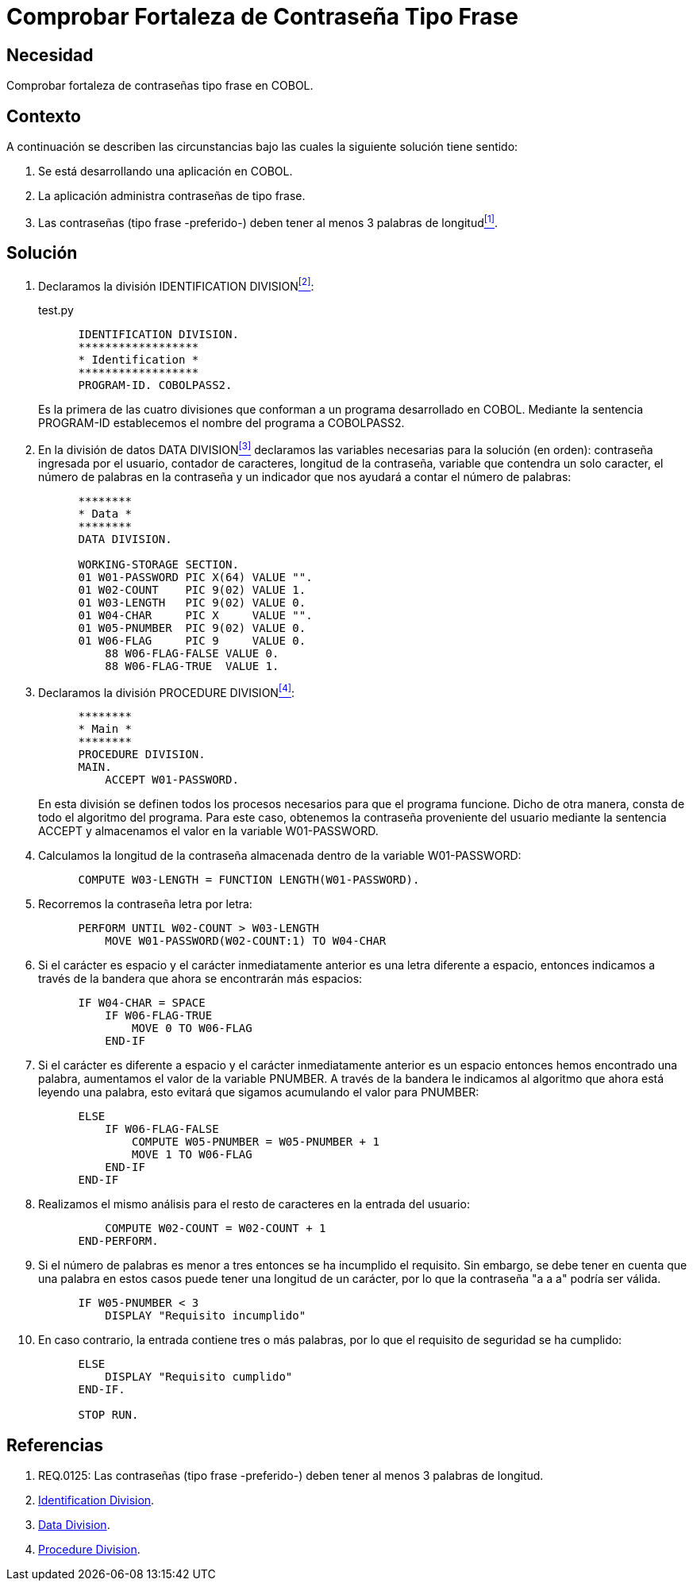 :slug: kb/cobol/comprobar-fortaleza-contrasena-frase/
:eth: no
:category: cobol
:description: TODO
:keywords: TODO
:kb: yes

= Comprobar Fortaleza de Contraseña Tipo Frase

== Necesidad

Comprobar fortaleza de contraseñas tipo frase en COBOL.

== Contexto

A continuación se describen las circunstancias 
bajo las cuales la siguiente solución tiene sentido:

. Se está desarrollando una aplicación en COBOL.
. La aplicación administra contraseñas de tipo frase.
. Las contraseñas (tipo frase -preferido-) 
deben tener al menos 3 palabras de longitud<<r1,^[1]^>>.

== Solución

. Declaramos la división +IDENTIFICATION DIVISION+<<r2,^[2]^>>:
+
.test.py
[source,cobol,linenums]
----
      IDENTIFICATION DIVISION.
      ******************
      * Identification *
      ******************
      PROGRAM-ID. COBOLPASS2.
----
+
Es la primera de las cuatro divisiones
que conforman a un programa desarrollado en COBOL. 
Mediante la sentencia PROGRAM-ID
establecemos el nombre del programa a COBOLPASS2.

. En la división de datos +DATA DIVISION+<<r3,^[3]^>> 
declaramos las variables necesarias 
para la solución (en orden): 
contraseña ingresada por el usuario, 
contador de caracteres, longitud de la contraseña, 
variable que contendra un solo caracter, 
el número de palabras en la contraseña 
y un indicador que nos ayudará a contar el número de palabras:
+
[source,cobol,linenums]
----
      ********
      * Data *
      ********
      DATA DIVISION.

      WORKING-STORAGE SECTION.
      01 W01-PASSWORD PIC X(64) VALUE "".
      01 W02-COUNT    PIC 9(02) VALUE 1.
      01 W03-LENGTH   PIC 9(02) VALUE 0.
      01 W04-CHAR     PIC X     VALUE "".
      01 W05-PNUMBER  PIC 9(02) VALUE 0.
      01 W06-FLAG     PIC 9     VALUE 0.
          88 W06-FLAG-FALSE VALUE 0.
          88 W06-FLAG-TRUE  VALUE 1.
----

. Declaramos la división +PROCEDURE DIVISION+<<r4,^[4]^>>:
+
[source,cobol,linenums]
----
      ********
      * Main *
      ********
      PROCEDURE DIVISION.
      MAIN.
          ACCEPT W01-PASSWORD.
----
+
En esta división se definen
todos los procesos necesarios
para que el programa funcione.
Dicho de otra manera,
consta de todo el algoritmo del programa.
Para este caso, obtenemos la contraseña proveniente del usuario 
mediante la sentencia ACCEPT 
y almacenamos el valor en la variable W01-PASSWORD.

. Calculamos la longitud de la contraseña
almacenada dentro de la variable W01-PASSWORD:
+
[source,cobol,linenums]
----
      COMPUTE W03-LENGTH = FUNCTION LENGTH(W01-PASSWORD).
----

. Recorremos la contraseña letra por letra:
+
[source,cobol,linenums]
----
      PERFORM UNTIL W02-COUNT > W03-LENGTH
          MOVE W01-PASSWORD(W02-COUNT:1) TO W04-CHAR
----

. Si el carácter es espacio 
y el carácter inmediatamente anterior 
es una letra diferente a espacio, 
entonces indicamos a través de la bandera 
que ahora se encontrarán más espacios:
+
[source,cobol,linenums]
----
      IF W04-CHAR = SPACE
          IF W06-FLAG-TRUE
              MOVE 0 TO W06-FLAG
          END-IF
----

. Si el carácter es diferente a espacio 
y el carácter inmediatamente anterior 
es un espacio entonces hemos encontrado una palabra, 
aumentamos el valor de la variable PNUMBER. 
A través de la bandera 
le indicamos al algoritmo 
que ahora está leyendo una palabra, 
esto evitará que sigamos acumulando el valor para PNUMBER:
+
[source,cobol,linenums]
----
      ELSE
          IF W06-FLAG-FALSE
              COMPUTE W05-PNUMBER = W05-PNUMBER + 1
              MOVE 1 TO W06-FLAG
          END-IF
      END-IF               
----

. Realizamos el mismo análisis 
para el resto de caracteres 
en la entrada del usuario:
+
[source,cobol,linenums]
----
          COMPUTE W02-COUNT = W02-COUNT + 1
      END-PERFORM.           
----

. Si el número de palabras 
es menor a tres 
entonces se ha incumplido el requisito. 
Sin embargo, se debe tener en cuenta 
que una palabra en estos casos 
puede tener una longitud de un carácter, 
por lo que la contraseña "a a a" podría ser válida. 
+
[source,cobol,linenums]
----
      IF W05-PNUMBER < 3
          DISPLAY "Requisito incumplido"
----

. En caso contrario, la entrada contiene tres o más palabras, 
por lo que el requisito de seguridad se ha cumplido:
+
[source,cobol,linenums]
----
      ELSE
          DISPLAY "Requisito cumplido"
      END-IF.

      STOP RUN.
----

== Referencias

. [[r1]] REQ.0125: Las contraseñas (tipo frase -preferido-) 
deben tener al menos 3 palabras de longitud.
. [[r2]] link:http://www.escobol.com/modules.php?name=Sections&op=printpage&artid=11[Identification Division].
. [[r3]] link:http://www.escobol.com/modules.php?name=Sections&op=printpage&artid=13[Data Division].
. [[r4]] link:http://www.escobol.com/modules.php?name=Sections&op=printpage&artid=14[Procedure Division].